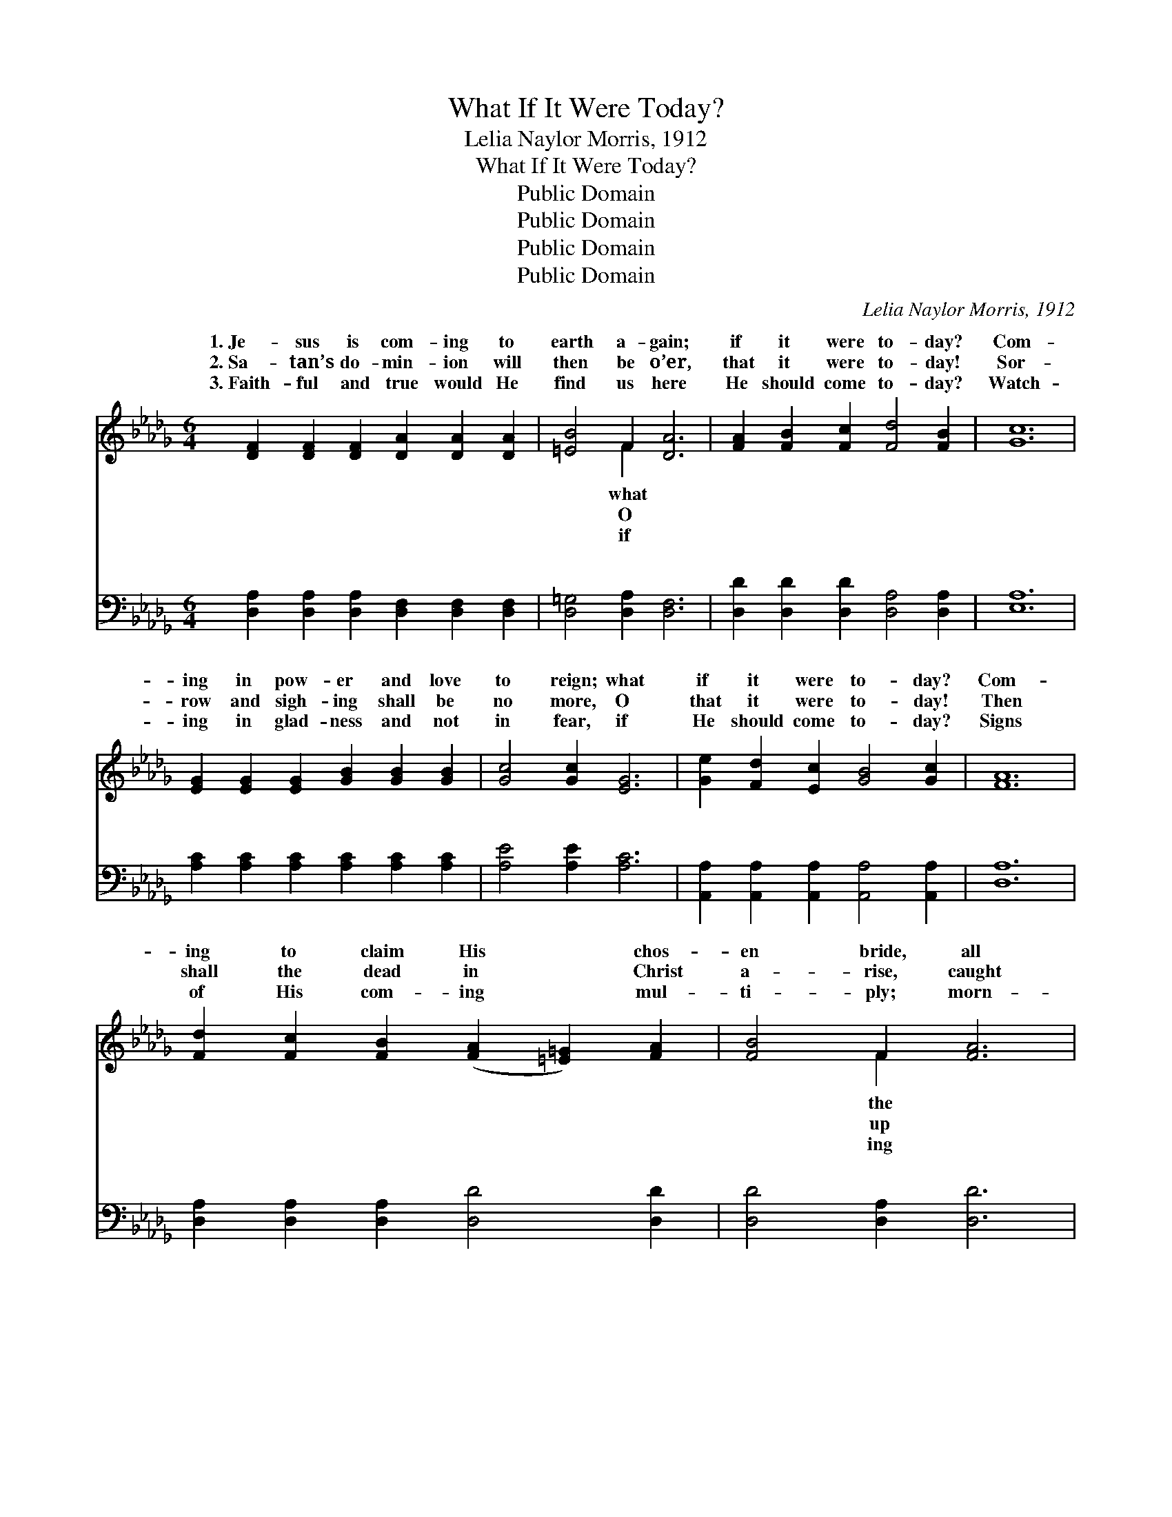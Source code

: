X:1
T:What If It Were Today?
T:Lelia Naylor Morris, 1912
T:What If It Were Today?
T:Public Domain
T:Public Domain
T:Public Domain
T:Public Domain
C:Lelia Naylor Morris, 1912
Z:Public Domain
%%score ( 1 2 ) ( 3 4 )
L:1/8
M:6/4
K:Db
V:1 treble 
V:2 treble 
V:3 bass 
V:4 bass 
V:1
 [DF]2 [DF]2 [DF]2 [DA]2 [DA]2 [DA]2 | [=EB]4 F2 [DA]6 | [FA]2 [FB]2 [Fc]2 [Fd]4 [FB]2 | [Gc]12 | %4
w: 1.~Je- sus is com- ing to|earth a- gain;|if it were to- day?|Com-|
w: 2.~Sa- tan’s do- min- ion will|then be o’er,|that it were to- day!|Sor-|
w: 3.~Faith- ful and true would He|find us here|He should come to- day?|Watch-|
 [EG]2 [EG]2 [EG]2 [GB]2 [GB]2 [GB]2 | [Gc]4 [Gc]2 [EG]6 | [Ge]2 [Fd]2 [Ec]2 [GB]4 [Gc]2 | [FA]12 | %8
w: ing in pow- er and love|to reign; what|if it were to- day?|Com-|
w: row and sigh- ing shall be|no more, O|that it were to- day!|Then|
w: ing in glad- ness and not|in fear, if|He should come to- day?|Signs|
 [Fd]2 [Fc]2 [FB]2 ([FA]2 [=E=G]2) [FA]2 | [FB]4 F2 [FA]6 | %10
w: ing to claim His * chos-|en bride, all|
w: shall the dead in * Christ|a- rise, caught|
w: of His com- ing * mul-|ti- ply; morn-|
 [Fd]2 [Fc]2 [FB]2 ([FA]2 [=E=G]2) [FA]2 | [Ac]4 [GB]2 [GB]6 | [Ge]2 [Ge]2 [Ge]2 [Fd]4 [Ad]2 | %13
w: re- deemed and pur- * i-|fied, O- ver|this whole earth scat- tered|
w: to meet Him in * the|skies, When shall|these glor- ies meet our|
w: light breaks in east- * ern|sky. Watch, for|the time is draw- ing|
 [Ac]4 [GB]2 ([FA]4 [EG]2) | [DF]2 [FA]2 [EG]2 [DF]4 [CE]2 | [A,D]6- [A,D]4 z2 || %16
w: wide; what if *|it were to- day? Glo-|ry, *|
w: eyes? What if *|it were to- day? *||
w: nigh; what if *|it were to- day? *||
"^Refrain" (z2 [FA]2 [FA]2) (z2 [EGA]2 [EGA]2) | (z2 [DF]2 [DF]2) (z2 [B,D]2 [B,D]2) | %18
w: ||
w: ||
w: ||
 [FA]2 [FB]2 [Fc]2 [Fe]4 [Fd]2 | E12 | (z2 [EG]2 [EG]2) (z2 [GAc]2 [GAc]2) | %21
w: my heart ’twill bring; Glo-|ry,||
w: |||
w: |||
 (z2 [CE]2 [CE]2) (z2 [D=E=G]2 [DEG]2) | [GB]2 [Gc]2 [Gd]2 [Gc]4 [GB]2 | [DF]12 | [Af]6 [Ge]6 | %25
w: |crown Him king; Glo- ry,|glo-|ry! Haste|
w: ||||
w: ||||
 [Fd]6 [Ec]6 | [GB]2 [G=A]2 [GB]2 [_Ac]4 [GB]2 | [FA]12 | (z2 [ce]2 [ce]2) (z2 d2 d2) | %29
w: to pre-|pare the way; Glo- ry,|glo-||
w: ||||
w: ||||
 (z2 B2 B2) (z2 =G2 G2) | [FA]2 [FB]2 [Fd]2 [Ge]4 [Fd]2 | [Fd]12 |] %32
w: |come some day. * *||
w: |||
w: |||
V:2
 x12 | x4 F2 x6 | x12 | x12 | x12 | x12 | x12 | x12 | x12 | x4 F2 x6 | x12 | x12 | x12 | x12 | %14
w: |what||||||||the|||||
w: |O||||||||up|||||
w: |if||||||||ing|||||
 x12 | x12 || d6 c6 | B6 F6 | x12 | E12 | c6 e6 | =G6 B6 | x12 | x12 | x12 | x12 | x12 | x12 | %28
w: ||glo- ry!|Joy to||glo-|ry! When|we shall|||||||
w: ||||||||||||||
w: ||||||||||||||
 [Ag]6 [Af]6 | [=Ge]6 [=EB]6 | x12 | x12 |] %32
w: ry! Je-|sus will|||
w: ||||
w: ||||
V:3
 [D,A,]2 [D,A,]2 [D,A,]2 [D,F,]2 [D,F,]2 [D,F,]2 | [D,=G,]4 [D,A,]2 [D,F,]6 | %2
w: ~ ~ ~ ~ ~ ~|~ ~ ~|
 [D,D]2 [D,D]2 [D,D]2 [D,A,]4 [D,A,]2 | [E,A,]12 | [A,C]2 [A,C]2 [A,C]2 [A,C]2 [A,C]2 [A,C]2 | %5
w: ~ ~ ~ ~ ~|~|~ ~ ~ ~ ~ ~|
 [A,E]4 [A,E]2 [A,C]6 | [A,,A,]2 [A,,A,]2 [A,,A,]2 [A,,A,]4 [A,,A,]2 | [D,A,]12 | %8
w: ~ ~ ~|~ ~ ~ ~ ~|~|
 [D,A,]2 [D,A,]2 [D,A,]2 [D,D]4 [D,D]2 | [D,D]4 [D,A,]2 [D,D]6 | %10
w: ~ ~ ~ ~ ~|~ ~ ~|
 [D,A,]2 [D,A,]2 [D,A,]2 [D,D]4 [D,D]2 | [G,D]4 [G,D]2 [G,D]6 | %12
w: ~ ~ ~ ~ ~|~ ~ ~|
 [E,C]2 [E,B,]2 [E,__B,]2 [F,A,]4 [F,D]2 | [G,D]4 [G,D]2 ([G,D]4 [G,B,]2) | %14
w: ~ ~ ~ ~ ~|~ ~ ~ *|
 A,2 A,2 A,2 [A,,A,]4 [A,,G,]2 | [D,F,]6- [D,F,]4 z2 || [D,D]6 [C,C]6 | [B,,B,]6 [F,,F,]6 | %18
w: ~ ~ ~ ~ ~|~ *|~ Joy|to my|
 [D,D]6 [D,A,]4 [D,A,]2 | [G,B,]4 [G,B,]2 [G,B,]6 | [C,C]6 [E,E]6 | [G,,G,]6 [B,,B,]6 | %22
w: heart ’twill bring;|~ ~ ~|~ When|we shall|
 [A,,A,]6 [A,,A,]4 [A,,A,]2 | [D,A,]4 [D,A,]2 [D,A,]6 | (D,2 F,2 A,2) (A,,2 C,2 E,2) | %25
w: crown Him King;|~ ~ ~|~ * * Haste * *|
 (B,,2 D,2 F,2) (F,,2 =A,,2 C,2) | [G,D]6 [G,D]4 [G,D]2 | [D,D]4 [D,D]2 [D,D]6 | %28
w: pare * * the * *|||
 (z2 A,2 A,2) (z2 A,2 A,2) | (z2 [B,D]2 [B,D]2) (z2 B,2 B,2) | %30
w: ||
 [A,D]2 [A,D]2 [A,D]2 [A,C]4 [D,A,]2 | [D,A,]12 |] %32
w: ||
V:4
 x12 | x12 | x12 | x12 | x12 | x12 | x12 | x12 | x12 | x12 | x12 | x12 | x12 | x12 | %14
w: ||||||||||||||
 A,2 A,2 A,2 x6 | x12 || x12 | x12 | x12 | x12 | x12 | x12 | x12 | x12 | D6 [A,C]6 | B,6 [F,=A,]6 | %26
w: ~ ~ ~||||||||||to pre-|way; *|
 x12 | x12 | [E,C]6 [F,D]6 | [G,B,]6 [=G,D]6 | x12 | x12 |] %32
w: ||||||


